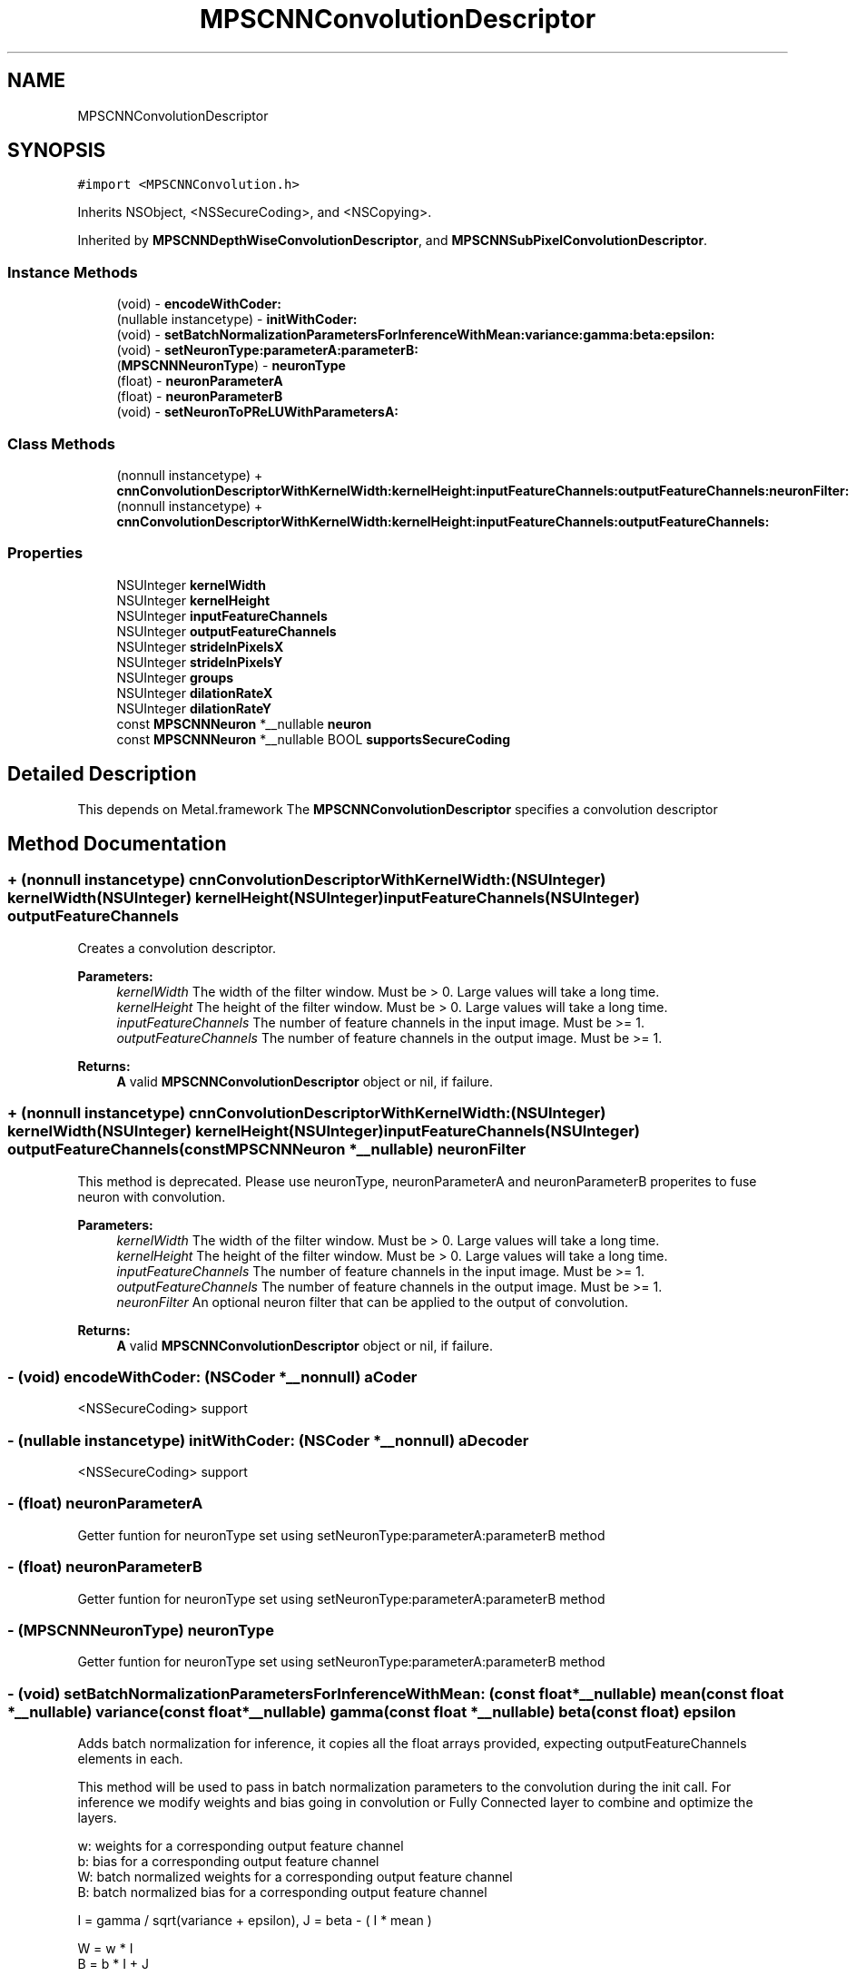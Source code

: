 .TH "MPSCNNConvolutionDescriptor" 3 "Thu Feb 8 2018" "Version MetalPerformanceShaders-100" "MetalPerformanceShaders.framework" \" -*- nroff -*-
.ad l
.nh
.SH NAME
MPSCNNConvolutionDescriptor
.SH SYNOPSIS
.br
.PP
.PP
\fC#import <MPSCNNConvolution\&.h>\fP
.PP
Inherits NSObject, <NSSecureCoding>, and <NSCopying>\&.
.PP
Inherited by \fBMPSCNNDepthWiseConvolutionDescriptor\fP, and \fBMPSCNNSubPixelConvolutionDescriptor\fP\&.
.SS "Instance Methods"

.in +1c
.ti -1c
.RI "(void) \- \fBencodeWithCoder:\fP"
.br
.ti -1c
.RI "(nullable instancetype) \- \fBinitWithCoder:\fP"
.br
.ti -1c
.RI "(void) \- \fBsetBatchNormalizationParametersForInferenceWithMean:variance:gamma:beta:epsilon:\fP"
.br
.ti -1c
.RI "(void) \- \fBsetNeuronType:parameterA:parameterB:\fP"
.br
.ti -1c
.RI "(\fBMPSCNNNeuronType\fP) \- \fBneuronType\fP"
.br
.ti -1c
.RI "(float) \- \fBneuronParameterA\fP"
.br
.ti -1c
.RI "(float) \- \fBneuronParameterB\fP"
.br
.ti -1c
.RI "(void) \- \fBsetNeuronToPReLUWithParametersA:\fP"
.br
.in -1c
.SS "Class Methods"

.in +1c
.ti -1c
.RI "(nonnull instancetype) + \fBcnnConvolutionDescriptorWithKernelWidth:kernelHeight:inputFeatureChannels:outputFeatureChannels:neuronFilter:\fP"
.br
.ti -1c
.RI "(nonnull instancetype) + \fBcnnConvolutionDescriptorWithKernelWidth:kernelHeight:inputFeatureChannels:outputFeatureChannels:\fP"
.br
.in -1c
.SS "Properties"

.in +1c
.ti -1c
.RI "NSUInteger \fBkernelWidth\fP"
.br
.ti -1c
.RI "NSUInteger \fBkernelHeight\fP"
.br
.ti -1c
.RI "NSUInteger \fBinputFeatureChannels\fP"
.br
.ti -1c
.RI "NSUInteger \fBoutputFeatureChannels\fP"
.br
.ti -1c
.RI "NSUInteger \fBstrideInPixelsX\fP"
.br
.ti -1c
.RI "NSUInteger \fBstrideInPixelsY\fP"
.br
.ti -1c
.RI "NSUInteger \fBgroups\fP"
.br
.ti -1c
.RI "NSUInteger \fBdilationRateX\fP"
.br
.ti -1c
.RI "NSUInteger \fBdilationRateY\fP"
.br
.ti -1c
.RI "const \fBMPSCNNNeuron\fP *__nullable \fBneuron\fP"
.br
.ti -1c
.RI "const \fBMPSCNNNeuron\fP *__nullable BOOL \fBsupportsSecureCoding\fP"
.br
.in -1c
.SH "Detailed Description"
.PP 
This depends on Metal\&.framework  The \fBMPSCNNConvolutionDescriptor\fP specifies a convolution descriptor 
.SH "Method Documentation"
.PP 
.SS "+ (nonnull instancetype) cnnConvolutionDescriptorWithKernelWidth: (NSUInteger) kernelWidth(NSUInteger) kernelHeight(NSUInteger) inputFeatureChannels(NSUInteger) outputFeatureChannels"
Creates a convolution descriptor\&. 
.PP
\fBParameters:\fP
.RS 4
\fIkernelWidth\fP The width of the filter window\&. Must be > 0\&. Large values will take a long time\&. 
.br
\fIkernelHeight\fP The height of the filter window\&. Must be > 0\&. Large values will take a long time\&. 
.br
\fIinputFeatureChannels\fP The number of feature channels in the input image\&. Must be >= 1\&. 
.br
\fIoutputFeatureChannels\fP The number of feature channels in the output image\&. Must be >= 1\&. 
.RE
.PP
\fBReturns:\fP
.RS 4
\fBA\fP valid \fBMPSCNNConvolutionDescriptor\fP object or nil, if failure\&. 
.RE
.PP

.SS "+ (nonnull instancetype) cnnConvolutionDescriptorWithKernelWidth: (NSUInteger) kernelWidth(NSUInteger) kernelHeight(NSUInteger) inputFeatureChannels(NSUInteger) outputFeatureChannels(const \fBMPSCNNNeuron\fP *__nullable) neuronFilter"
This method is deprecated\&. Please use neuronType, neuronParameterA and neuronParameterB properites to fuse neuron with convolution\&. 
.PP
\fBParameters:\fP
.RS 4
\fIkernelWidth\fP The width of the filter window\&. Must be > 0\&. Large values will take a long time\&. 
.br
\fIkernelHeight\fP The height of the filter window\&. Must be > 0\&. Large values will take a long time\&. 
.br
\fIinputFeatureChannels\fP The number of feature channels in the input image\&. Must be >= 1\&. 
.br
\fIoutputFeatureChannels\fP The number of feature channels in the output image\&. Must be >= 1\&. 
.br
\fIneuronFilter\fP An optional neuron filter that can be applied to the output of convolution\&. 
.RE
.PP
\fBReturns:\fP
.RS 4
\fBA\fP valid \fBMPSCNNConvolutionDescriptor\fP object or nil, if failure\&. 
.RE
.PP

.SS "\- (void) encodeWithCoder: (NSCoder *__nonnull) aCoder"
<NSSecureCoding> support 
.SS "\- (nullable instancetype) initWithCoder: (NSCoder *__nonnull) aDecoder"
<NSSecureCoding> support 
.SS "\- (float) neuronParameterA "
Getter funtion for neuronType set using setNeuronType:parameterA:parameterB method 
.SS "\- (float) neuronParameterB "
Getter funtion for neuronType set using setNeuronType:parameterA:parameterB method 
.SS "\- (\fBMPSCNNNeuronType\fP) neuronType "
Getter funtion for neuronType set using setNeuronType:parameterA:parameterB method 
.SS "\- (void) setBatchNormalizationParametersForInferenceWithMean: (const float *__nullable) mean(const float *__nullable) variance(const float *__nullable) gamma(const float *__nullable) beta(const float) epsilon"
Adds batch normalization for inference, it copies all the float arrays provided, expecting outputFeatureChannels elements in each\&.
.PP
This method will be used to pass in batch normalization parameters to the convolution during the init call\&. For inference we modify weights and bias going in convolution or Fully Connected layer to combine and optimize the layers\&.
.PP
.PP
.nf
        w: weights for a corresponding output feature channel
        b: bias for a corresponding output feature channel
        W: batch normalized weights for a corresponding output feature channel
        B: batch normalized bias for a corresponding output feature channel


        I = gamma / sqrt(variance + epsilon), J = beta - ( I * mean )

        W = w * I
        B = b * I + J

        Every convolution has (OutputFeatureChannel * kernelWidth * kernelHeight * InputFeatureChannel) weights

        I, J are calculated, for every output feature channel separately to get the corresponding weights and bias
        Thus, I, J are calculated and then used for every (kernelWidth * kernelHeight * InputFeatureChannel)
        weights, and this is done OutputFeatureChannel number of times for each output channel.

        thus, internally, batch normalized weights are computed as:

        W[no][i][j][ni] = w[no][i][j][ni] * I[no]

        no: index into outputFeatureChannel
        i : index into kernel Height
        j : index into kernel Width
        ni: index into inputFeatureChannel

        One usually doesn't see a bias term and batch normalization together as batch normalization potentially cancels
        out the bias term after training, but in MPS if the user provides it, batch normalization will use the above 
        formula to incorporate it, if user does not have bias terms then put a float array of zeroes in the convolution
        init for bias terms of each output feature channel.


        this comes from:
        https://arxiv.org/pdf/1502.03167v3.pdf
.fi
.PP
.PP
\fBParameters:\fP
.RS 4
\fImean\fP Pointer to an array of floats of mean for each output feature channel 
.br
\fIvariance\fP Pointer to an array of floats of variance for each output feature channel 
.br
\fIgamma\fP Pointer to an array of floats of gamma for each output feature channel 
.br
\fIbeta\fP Pointer to an array of floats of beta for each output feature channel 
.br
\fIepsilon\fP \fBA\fP small float value used to have numerical stability in the code 
.RE
.PP

.SS "\- (void) setNeuronToPReLUWithParametersA: (NSData *__nonnull) A"
Add per-channel neuron parameters \fBA\fP for PReLu neuron activation functions\&.
.PP
This method sets the neuron to PReLU, zeros parameters \fBA\fP and B and sets the per-channel neuron parameters \fBA\fP to an array containing a unique value of \fBA\fP for each output feature channel\&.
.PP
If the neuron function is f(v,a,b), it will apply 
.PP
.nf
   OutputImage(x,y,i) = f( ConvolutionResult(x,y,i), A[i], B[i] ) where i in [0,outputFeatureChannels-1]

.fi
.PP
.PP
See https://arxiv.org/pdf/1502.01852.pdf for details\&.
.PP
All other neuron types, where parameter \fBA\fP and parameter B are shared across channels must be set using -setNeuronOfType:parameterA:parameterB:
.PP
If batch normalization parameters are set, batch normalization will occur before neuron application i\&.e\&. output of convolution is first batch normalized followed by neuron activation\&. This function automatically sets neuronType to MPSCNNNeuronTypePReLU\&.
.PP
\fBParameters:\fP
.RS 4
\fI\fBA\fP\fP An array containing per-channel float values for neuron parameter \fBA\fP\&. Number of entries must be equal to outputFeatureChannels\&. 
.RE
.PP

.SS "\- (void) setNeuronType: (\fBMPSCNNNeuronType\fP) neuronType(float) parameterA(float) parameterB"
Adds a neuron activation function to convolution descriptor\&.
.PP
This mathod can be used to add a neuron activation funtion of given type with associated scalar parameters \fBA\fP and B that are shared across all output channels\&. Neuron activation fucntion is applied to output of convolution\&. This is a per-pixel operation that is fused with convolution kernel itself for best performance\&. Note that this method can only be used to fuse neuron of kind for which parameters \fBA\fP and B are shared across all channels of convoution output\&. It is an error to call this method for neuron activation functions like MPSCNNNeuronTypePReLU, which require per-channel parameter values\&. For those kind of neuron activation functions, use appropriate setter functions\&.
.PP
\fBParameters:\fP
.RS 4
\fIneuronType\fP type of neuron activation function\&. For full list see \fBMPSCNNNeuronType\&.h\fP 
.br
\fIparameterA\fP parameterA of neuron activation that is shared across all channels of convolution output\&. 
.br
\fIparameterB\fP parameterB of neuron activation that is shared across all channels of convolution output\&. 
.RE
.PP

.SH "Property Documentation"
.PP 
.SS "\- dilationRateX\fC [read]\fP, \fC [write]\fP, \fC [nonatomic]\fP, \fC [assign]\fP"
dilationRateX property can be used to implement dilated convolution as described in https://arxiv.org/pdf/1511.07122v3.pdf to aggregate global information in dense prediction problems\&. Default value is 1\&. When set to value > 1, original kernel width, kW is dilated to 
.PP
.nf
  kW_Dilated = (kW-1)*dilationRateX + 1

.fi
.PP
.PP
by inserting d-1 zeros between consecutive entries in each row of the original kernel\&. The kernel is centered based on kW_Dilated\&. 
.SS "\- dilationRateY\fC [read]\fP, \fC [write]\fP, \fC [nonatomic]\fP, \fC [assign]\fP"
dilationRateY property can be used to implement dilated convolution as described in https://arxiv.org/pdf/1511.07122v3.pdf to aggregate global information in dense prediction problems\&. Default value is 1\&. When set to value > 1, original kernel height, kH is dilated to 
.PP
.nf
  kH_Dilated = (kH-1)*dilationRateY + 1

.fi
.PP
.PP
by inserting d-1 rows of zeros between consecutive row of the original kernel\&. The kernel is centered based on kH_Dilated\&. 
.SS "\- groups\fC [read]\fP, \fC [write]\fP, \fC [nonatomic]\fP, \fC [assign]\fP"
Number of groups input and output channels are divided into\&. The default value is 1\&. Groups lets you reduce the parameterization\&. If groups is set to n, input is divided into n groups with inputFeatureChannels/n channels in each group\&. Similarly output is divided into n groups with outputFeatureChannels/n channels in each group\&. ith group in input is only connected to ith group in output so number of weights (parameters) needed is reduced by factor of n\&. Both inputFeatureChannels and outputFeatureChannels must be divisible by n and number of channels in each group must be multiple of 4\&. 
.SS "\- inputFeatureChannels\fC [read]\fP, \fC [write]\fP, \fC [nonatomic]\fP, \fC [assign]\fP"
The number of feature channels per pixel in the input image\&. 
.SS "\- kernelHeight\fC [read]\fP, \fC [write]\fP, \fC [nonatomic]\fP, \fC [assign]\fP"
The height of the filter window\&. The default value is 3\&. Any positive non-zero value is valid, including even values\&. The position of the top edge of the filter window is given by offset\&.y - (kernelHeight>>1) 
.SS "\- kernelWidth\fC [read]\fP, \fC [write]\fP, \fC [nonatomic]\fP, \fC [assign]\fP"
The width of the filter window\&. The default value is 3\&. Any positive non-zero value is valid, including even values\&. The position of the left edge of the filter window is given by offset\&.x - (kernelWidth>>1) 
.SS "\- neuron\fC [read]\fP, \fC [write]\fP, \fC [nonatomic]\fP, \fC [retain]\fP"
\fBMPSCNNNeuron\fP filter to be applied as part of convolution\&. This is applied after BatchNormalization in the end\&. Default is nil\&. This is deprecated\&. You dont need to create \fBMPSCNNNeuron\fP object to fuse with convolution\&. Use neuron properties in this descriptor\&. 
.SS "\- outputFeatureChannels\fC [read]\fP, \fC [write]\fP, \fC [nonatomic]\fP, \fC [assign]\fP"
The number of feature channels per pixel in the output image\&. 
.SS "\- strideInPixelsX\fC [read]\fP, \fC [write]\fP, \fC [nonatomic]\fP, \fC [assign]\fP"
The output stride (downsampling factor) in the x dimension\&. The default value is 1\&. 
.SS "\- strideInPixelsY\fC [read]\fP, \fC [write]\fP, \fC [nonatomic]\fP, \fC [assign]\fP"
The output stride (downsampling factor) in the y dimension\&. The default value is 1\&. 
.SS "\- (const \fBMPSCNNNeuron\fP* __nullable BOOL) supportsSecureCoding\fC [read]\fP, \fC [nonatomic]\fP, \fC [assign]\fP"
<NSSecureCoding> support 

.SH "Author"
.PP 
Generated automatically by Doxygen for MetalPerformanceShaders\&.framework from the source code\&.
